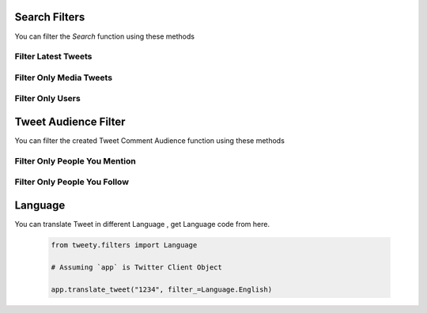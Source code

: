 .. _filter:

===============
Search Filters
===============

You can filter the `Search` function using these methods


Filter Latest Tweets
---------------------

.. py:class:: SearchFilters.Latest()

    :reference: `tweety.filters.SearchFilters.Latest`

    .. code-block:: python

        from tweety.filters import SearchFilters

        # Assuming `app` is Twitter Client Object

        app.search("#pakistan", filter_=SearchFilters.Latest())
        from tweet in tweets:
            print(tweet)

Filter Only Media Tweets
---------------------------

.. py:class:: SearchFilters.Media()

    :reference: `tweety.filters.SearchFilters.Media`

    .. code-block:: python

        from tweety.filters import SearchFilters

        # Assuming `app` is Twitter Client Object

        app.search("#pakistan", filter_=SearchFilters.Media())
        from tweet in tweets:
            print(tweet.media)


Filter Only Users
---------------------

.. py:class:: SearchFilters.Users()

    :reference: `tweety.filters.SearchFilters.Users`

    .. code-block:: python

        from tweety.filters import SearchFilters

        # Assuming `app` is Twitter Client Object

        app.search("#pakistan", filter_=SearchFilters.Users())
        from user in users:
            print(user)



===============
Tweet Audience Filter
===============

You can filter the created Tweet Comment Audience function using these methods


Filter Only People You Mention
--------------------------------

.. py:class:: TweetConversationFilters.PeopleYouMention()

    :reference: `tweety.filters.TweetConversationFilters.PeopleYouMention`

    .. code-block:: python

        from tweety.filters import TweetConversationFilters

        # Assuming `app` is Twitter Client Object

        app.create_tweet("Hi", filter_=TweetConversationFilters.PeopleYouMention())


Filter Only People You Follow
--------------------------------

.. py:class:: TweetConversationFilters.PeopleYouFollow()

    :reference: `tweety.filters.TweetConversationFilters.PeopleYouFollow`

    .. code-block:: python

        from tweety.filters import TweetConversationFilters

        # Assuming `app` is Twitter Client Object

        app.create_tweet("Hi", filter_=TweetConversationFilters.PeopleYouFollow())


===============
Language
===============

You can translate Tweet in different Language , get Language code from here.

    .. py:data:: Urdu
        :value: "ur"

    .. py:data:: URDU
        :value: "ur"

    .. py:data:: Russian
        :value: "ru"

    .. py:data:: RUSSIAN
        :value: "ru"

    .. py:data:: Danish
        :value: "da"

    .. py:data:: DANISH
        :value: "da"

    .. py:data:: Filipino
        :value: "fil"

    .. py:data:: FILIPINO
        :value: "fil"

    .. py:data:: Irish
        :value: "ga"

    .. py:data:: IRISH
        :value: "ga"

    .. py:data:: TraditionalChinese
        :value: "zh-tw"

    .. py:data:: TRADITIONAL_CHINESE
        :value: "zh-tw"

    .. py:data:: Hungarian
        :value: "hu"

    .. py:data:: HUNGARIAN
        :value: "hu"

    .. py:data:: Spanish
        :value: "es"

    .. py:data:: SPANISH
        :value: "es"

    .. py:data:: Arabic_Feminine
        :value: "ar-x-fm"

    .. py:data:: ARABIC_FEMININE
        :value: "ar-x-fm"

    .. py:data:: Croatian
        :value: "hr"

    .. py:data:: CROATIAN
        :value: "hr"

    .. py:data:: French
        :value: "fr"

    .. py:data:: FRENCH
        :value: "fr"

    .. py:data:: Kannada
        :value: "kn"

    .. py:data:: KANNADA
        :value: "kn"

    .. py:data:: Italian
        :value: "it"

    .. py:data:: ITALIAN
        :value: "it"

    .. py:data:: Marathi
        :value: "mr"

    .. py:data:: MARATHI
        :value: "mr"

    .. py:data:: Japanese
        :value: "ja"

    .. py:data:: JAPANESE
        :value: "ja"

    .. py:data:: Indonesian
        :value: "id"

    .. py:data:: INDONESIAN
        :value: "id"

    .. py:data:: Gujarati
        :value: "gu"

    .. py:data:: GUJARATI
        :value: "gu"

    .. py:data:: Romanian
        :value: "ro"

    .. py:data:: ROMANIAN
        :value: "ro"

    .. py:data:: Turkish
        :value: "tr"

    .. py:data:: TURKISH
        :value: "tr"

    .. py:data:: Basque
        :value: "eu"

    .. py:data:: BASQUE
        :value: "eu"

    .. py:data:: Swedish
        :value: "sv"

    .. py:data:: SWEDISH
        :value: "sv"

    .. py:data:: Tamil
        :value: "ta"

    .. py:data:: TAMIL
        :value: "ta"

    .. py:data:: Thai
        :value: "th"

    .. py:data:: THAI
        :value: "th"

    .. py:data:: Ukrainian
        :value: "uk"

    .. py:data:: UKRAINIAN
        :value: "uk"

    .. py:data:: Bangla
        :value: "bn"

    .. py:data:: BANGLA
        :value: "bn"

    .. py:data:: German
        :value: "de"

    .. py:data:: GERMAN
        :value: "de"

    .. py:data:: Vietnamese
        :value: "vi"

    .. py:data:: VIETNAMESE
        :value: "vi"

    .. py:data:: Catalan
        :value: "ca"

    .. py:data:: CATALAN
        :value: "ca"

    .. py:data:: Arabic
        :value: "ar"

    .. py:data:: ARABIC
        :value: "ar"

    .. py:data:: Dutch
        :value: "nl"

    .. py:data:: DUTCH
        :value: "nl"

    .. py:data:: SimplifiedChinese
        :value: "zh-cn"

    .. py:data:: SIMPLIFIED_CHINESE
        :value: "zh-cn"

    .. py:data:: Slovak
        :value: "sk"

    .. py:data:: SLOVAK
        :value: "sk"

    .. py:data:: Czech
        :value: "cs"

    .. py:data:: CZECH
        :value: "cs"

    .. py:data:: Greek
        :value: "el"

    .. py:data:: GREEK
        :value: "el"

    .. py:data:: Finnish
        :value: "fi"

    .. py:data:: FINNISH
        :value: "fi"

    .. py:data:: English
        :value: "en"

    .. py:data:: ENGLISH
        :value: "en"

    .. py:data:: Norwegian
        :value: "no"

    .. py:data:: NORWEGIAN
        :value: "no"

    .. py:data:: Polish
        :value: "pl"

    .. py:data:: POLISH
        :value: "pl"

    .. py:data:: Portuguese
        :value: "pt"

    .. py:data:: PORTUGUESE
        :value: "pt"

    .. py:data:: Persian
        :value: "fa"

    .. py:data:: PERSIAN
        :value: "fa"

    .. py:data:: Galician
        :value: "gl"

    .. py:data:: GALICIAN
        :value: "gl"

    .. py:data:: Korean
        :value: "ko"

    .. py:data:: KOREAN
        :value: "ko"

    .. py:data:: Serbian
        :value: "sr"

    .. py:data:: SERBIAN
        :value: "sr"

    .. py:data:: BritishEnglish
        :value: "en-gb"

    .. py:data:: BRITISH_ENGLISH
        :value: "en-gb"

    .. py:data:: Hindi
        :value: "hi"

    .. py:data:: HINDI
        :value: "hi"

    .. py:data:: Hebrew
        :value: "he"

    .. py:data:: HEBREW
        :value: "he"

    .. py:data:: Malay
        :value: "msa"

    .. py:data:: MALAY
        :value: "msa"

    .. py:data:: Bulgarian
        :value: "bg"

    .. py:data:: BULGARIAN
        :value: "bg"

    .. code-block:: python

        from tweety.filters import Language

        # Assuming `app` is Twitter Client Object

        app.translate_tweet("1234", filter_=Language.English)

